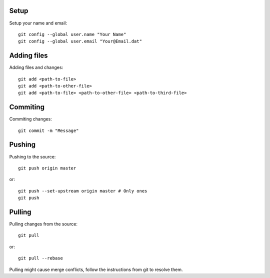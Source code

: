 Setup
-----

Setup your name and email::

    git config --global user.name "Your Name"
    git config --global user.email "Your@Email.dat"


Adding files
------------

Adding files and changes::

    git add <path-to-file>
    git add <path-to-other-file>
    git add <path-to-file> <path-to-other-file> <path-to-third-file>

Commiting
---------

Commiting changes::

    git commit -m "Message"

Pushing
-------

Pushing to the source::

    git push origin master

or::

    git push --set-upstream origin master # Only ones
    git push


Pulling
-------

Pulling changes from the source::

    git pull

or::

    git pull --rebase

Pulling might cause merge conflicts, follow the instructions from git to resolve them.
